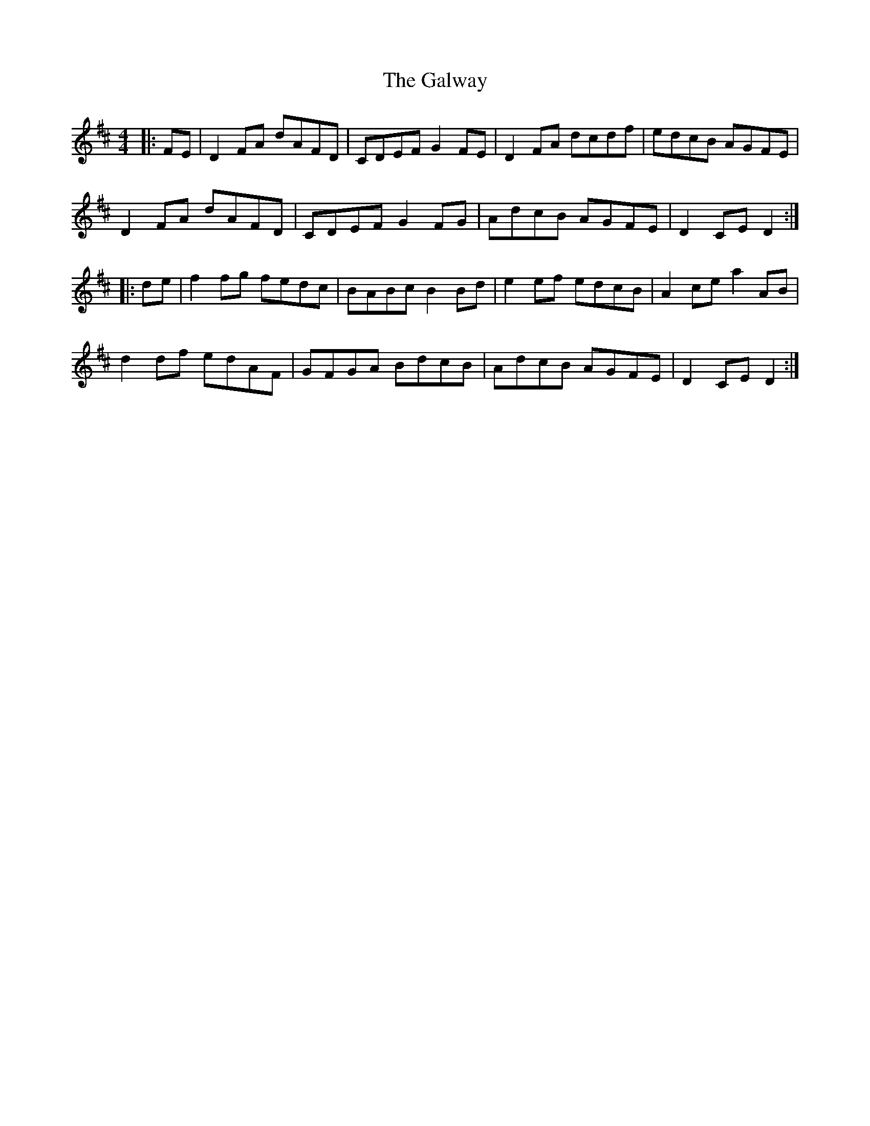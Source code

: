 X: 14434
T: Galway, The
R: hornpipe
M: 4/4
K: Dmajor
|:FE|D2 FA dAFD|CDEF G2 FE|D2 FA dcdf|edcB AGFE|
D2 FA dAFD|CDEF G2FG|AdcB AGFE|D2 CE D2:|
|:de|f2 fg fedc|BABc B2 Bd|e2 ef edcB|A2 ce a2 AB|
d2 df edAF|GFGA BdcB|AdcB AGFE|D2 CE D2:|

